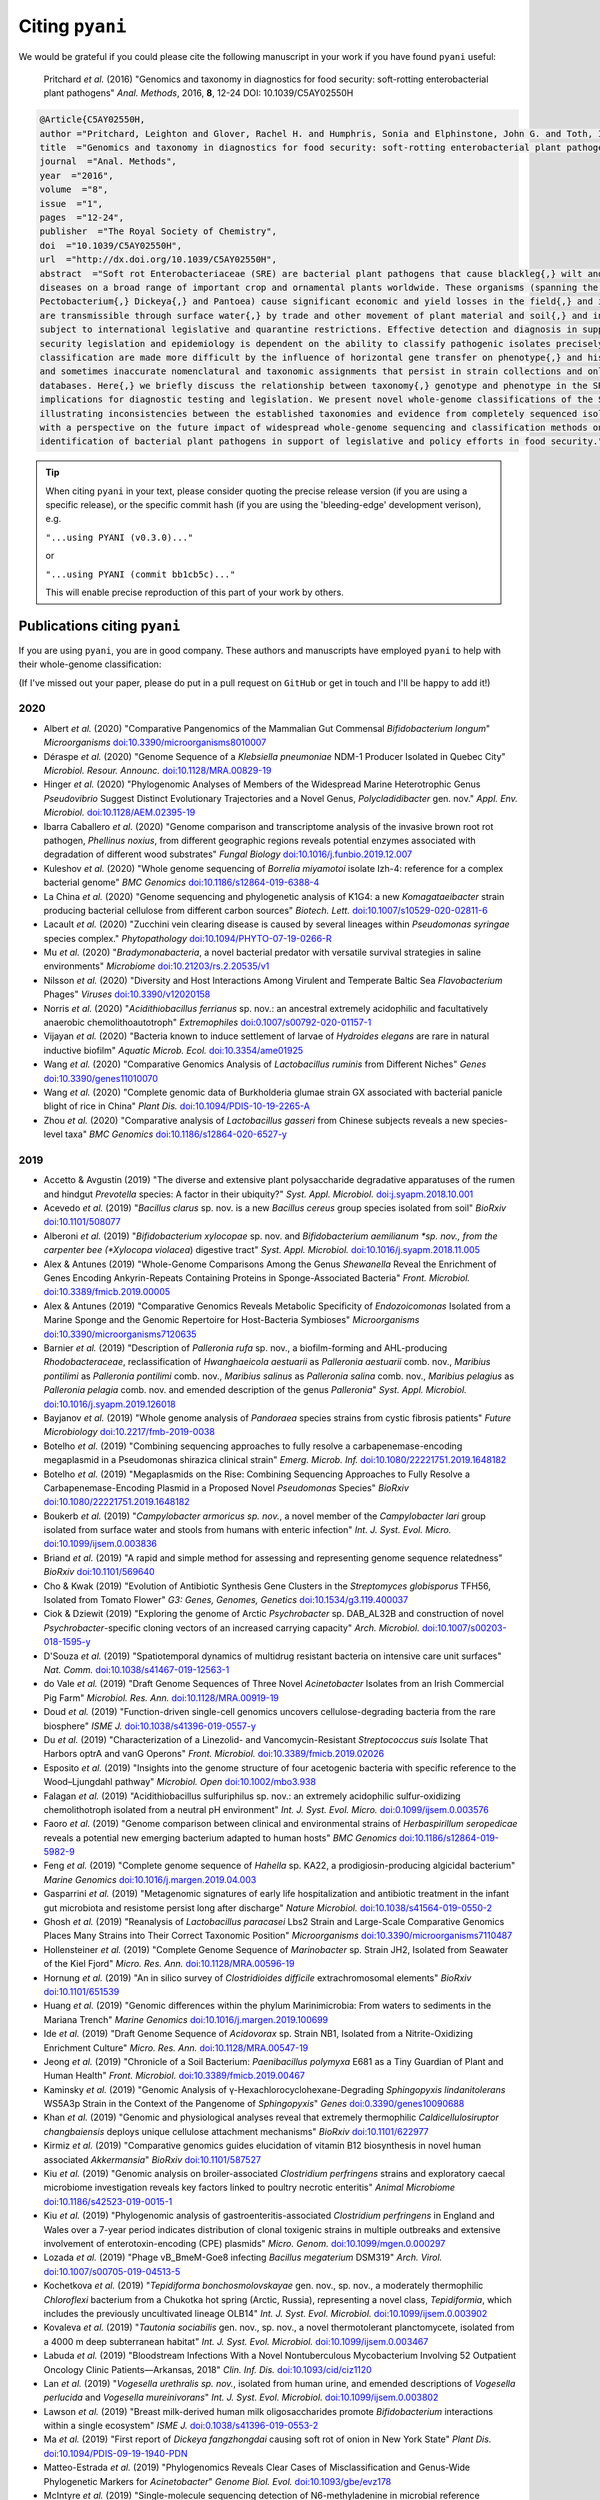 .. _pyani-citations:

================
Citing ``pyani``
================

We would be grateful if you could please cite the following manuscript in your work if you have found ``pyani`` useful:

    Pritchard *et al.* (2016) "Genomics and taxonomy in diagnostics for food security: soft-rotting enterobacterial plant pathogens" *Anal. Methods*, 2016, **8**, 12-24 DOI: 10.1039/C5AY02550H

.. code-block:: latex

    @Article{C5AY02550H,
    author ="Pritchard, Leighton and Glover, Rachel H. and Humphris, Sonia and Elphinstone, John G. and Toth, Ian K.",
    title  ="Genomics and taxonomy in diagnostics for food security: soft-rotting enterobacterial plant pathogens",
    journal  ="Anal. Methods",
    year  ="2016",
    volume  ="8",
    issue  ="1",
    pages  ="12-24",
    publisher  ="The Royal Society of Chemistry",
    doi  ="10.1039/C5AY02550H",
    url  ="http://dx.doi.org/10.1039/C5AY02550H",
    abstract  ="Soft rot Enterobacteriaceae (SRE) are bacterial plant pathogens that cause blackleg{,} wilt and soft rot
    diseases on a broad range of important crop and ornamental plants worldwide. These organisms (spanning the genera Erwinia{,}
    Pectobacterium{,} Dickeya{,} and Pantoea) cause significant economic and yield losses in the field{,} and in storage. They
    are transmissible through surface water{,} by trade and other movement of plant material and soil{,} and in some cases are
    subject to international legislative and quarantine restrictions. Effective detection and diagnosis in support of food
    security legislation and epidemiology is dependent on the ability to classify pathogenic isolates precisely. Diagnostics and
    classification are made more difficult by the influence of horizontal gene transfer on phenotype{,} and historically complex
    and sometimes inaccurate nomenclatural and taxonomic assignments that persist in strain collections and online sequence
    databases. Here{,} we briefly discuss the relationship between taxonomy{,} genotype and phenotype in the SRE{,} and their
    implications for diagnostic testing and legislation. We present novel whole-genome classifications of the SRE{,}
    illustrating inconsistencies between the established taxonomies and evidence from completely sequenced isolates. We conclude
    with a perspective on the future impact of widespread whole-genome sequencing and classification methods on detection and
    identification of bacterial plant pathogens in support of legislative and policy efforts in food security."}


.. TIP::
    When citing ``pyani`` in your text, please consider quoting the precise release version (if you are using a specific release), or the specific commit hash (if you are using the 'bleeding-edge' development verison), e.g.

    ``"...using PYANI (v0.3.0)..."``

    or

    ``"...using PYANI (commit bb1cb5c)..."``

    This will enable precise reproduction of this part of your work by others.

-----------------------------
Publications citing ``pyani``
-----------------------------

If you are using ``pyani``, you are in good company. These authors and manuscripts have employed ``pyani`` to help with their whole-genome classification:

(If I've missed out your paper, please do put in a pull request on ``GitHub`` or get in touch and I'll be happy to add it!)

^^^^
2020
^^^^

* Albert *et al.* (2020) "Comparative Pangenomics of the Mammalian Gut Commensal *Bifidobacterium longum*" *Microorganisms* `doi:10.3390/microorganisms8010007 <https://doi.org/10.3390/microorganisms8010007>`_
* Déraspe *et al.* (2020) "Genome Sequence of a *Klebsiella pneumoniae* NDM-1 Producer Isolated in Quebec City" *Microbiol. Resour. Announc.* `doi:10.1128/MRA.00829-19 <https://doi.org/10.1128/MRA.00829-19>`_
* Hinger *et al.* (2020) "Phylogenomic Analyses of Members of the Widespread Marine Heterotrophic Genus *Pseudovibrio* Suggest Distinct Evolutionary Trajectories and a Novel Genus, *Polycladidibacter* gen. nov." *Appl. Env. Microbiol.* `doi:10.1128/AEM.02395-19 <https://doi.org/10.1128/AEM.02395-19>`_
* Ibarra Caballero *et al.* (2020) "Genome comparison and transcriptome analysis of the invasive brown root rot pathogen, *Phellinus noxius*, from different geographic regions reveals potential enzymes associated with degradation of different wood substrates" *Fungal Biology* `doi:10.1016/j.funbio.2019.12.007 <https://doi.org/10.1016/j.funbio.2019.12.007>`_
* Kuleshov *et al.* (2020) "Whole genome sequencing of *Borrelia miyamotoi* isolate Izh-4: reference for a complex bacterial genome" *BMC Genomics* `doi:10.1186/s12864-019-6388-4 <https://doi.org/10.1186/s12864-019-6388-4>`_
* La China *et al.* (2020) "Genome sequencing and phylogenetic analysis of K1G4: a new *Komagataeibacter* strain producing bacterial cellulose from different carbon sources" *Biotech. Lett.* `doi:10.1007/s10529-020-02811-6 <https://doi.org/10.1007/s10529-020-02811-6>`_
* Lacault *et al.* (2020) "Zucchini vein clearing disease is caused by several lineages within *Pseudomonas syringae* species complex." *Phytopathology* `doi:10.1094/PHYTO-07-19-0266-R <https://doi.org/10.1094/PHYTO-07-19-0266-R>`_
* Mu *et al.* (2020) "*Bradymonabacteria*, a novel bacterial predator with versatile survival strategies in saline environments" *Microbiome* `doi:10.21203/rs.2.20535/v1 <https://doi.org/10.21203/rs.2.20535/v1>`_
* Nilsson *et al.* (2020) "Diversity and Host Interactions Among Virulent and Temperate Baltic Sea *Flavobacterium* Phages" *Viruses* `doi:10.3390/v12020158 <https://doi.org/10.3390/v12020158>`_
* Norris *et al.* (2020) "*Acidithiobacillus ferrianus* sp. nov.: an ancestral extremely acidophilic and facultatively anaerobic chemolithoautotroph" *Extremophiles* `doi:0.1007/s00792-020-01157-1 <https://doi.org/0.1007/s00792-020-01157-1>`_
* Vijayan *et al.* (2020) "Bacteria known to induce settlement of larvae of *Hydroides elegans* are rare in natural inductive biofilm" *Aquatic Microb. Ecol.* `doi:10.3354/ame01925 <https://doi.org/10.3354/ame01925>`_
* Wang *et al.* (2020) "Comparative Genomics Analysis of *Lactobacillus ruminis* from Different Niches" *Genes* `doi:10.3390/genes11010070 <https://doi.org/10.3390/genes11010070>`_
* Wang *et al.* (2020) "Complete genomic data of Burkholderia glumae strain GX associated with bacterial panicle blight of rice in China" *Plant Dis.* `doi:10.1094/PDIS-10-19-2265-A <https://doi.org/10.1094/PDIS-10-19-2265-A>`_
* Zhou *et al.* (2020) "Comparative analysis of *Lactobacillus gasseri* from Chinese subjects reveals a new species-level taxa" *BMC Genomics* `doi:10.1186/s12864-020-6527-y <https://doi.org/10.1186/s12864-020-6527-y>`_

^^^^
2019
^^^^

* Accetto & Avgustin (2019) "The diverse and extensive plant polysaccharide degradative apparatuses of the rumen and hindgut *Prevotella* species: A factor in their ubiquity?" *Syst. Appl. Microbiol.* `doi:j.syapm.2018.10.001 <https://doi.org/j.syapm.2018.10.001>`_
* Acevedo *et al.* (2019) "*Bacillus clarus* sp. nov. is a new *Bacillus cereus* group species isolated from soil" *BioRxiv* `doi:10.1101/508077 <https://doi.org/10.1101/508077>`_
* Alberoni *et al.* (2019) "*Bifidobacterium xylocopae* sp. nov. and *Bifidobacterium aemilianum *sp. nov., from the carpenter bee (*Xylocopa violacea*) digestive tract" *Syst. Appl. Microbiol.* `doi:10.1016/j.syapm.2018.11.005 <https://doi.org/10.1016/j.syapm.2018.11.005>`_
* Alex & Antunes (2019) "Whole-Genome Comparisons Among the Genus *Shewanella* Reveal the Enrichment of Genes Encoding Ankyrin-Repeats Containing Proteins in Sponge-Associated Bacteria" *Front. Microbiol.* `doi:10.3389/fmicb.2019.00005 <https://doi.org/10.3389/fmicb.2019.00005>`_
* Alex & Antunes (2019) "Comparative Genomics Reveals Metabolic Specificity of *Endozoicomonas* Isolated from a Marine Sponge and the Genomic Repertoire for Host-Bacteria Symbioses" *Microorganisms* `doi:10.3390/microorganisms7120635 <https://doi.org/10.3390/microorganisms7120635>`_
* Barnier *et al.* (2019) "Description of *Palleronia rufa* sp. nov., a biofilm-forming and AHL-producing *Rhodobacteraceae*, reclassification of *Hwanghaeicola aestuarii* as *Palleronia aestuarii* comb. nov., *Maribius pontilimi* as *Palleronia pontilimi* comb. nov., *Maribius salinus* as *Palleronia salina* comb. nov., *Maribius pelagius* as *Palleronia pelagia* comb. nov. and emended description of the genus *Palleronia*" *Syst. Appl. Microbiol.* `doi:10.1016/j.syapm.2019.126018 <https://doi.org/10.1016/j.syapm.2019.126018>`_
* Bayjanov *et al.* (2019) "Whole genome analysis of *Pandoraea* species strains from cystic fibrosis patients" *Future Microbiology* `doi:10.2217/fmb-2019-0038 <https://doi.org/10.2217/fmb-2019-0038>`_
* Botelho *et al.* (2019) "Combining sequencing approaches to fully resolve a carbapenemase-encoding megaplasmid in a Pseudomonas shirazica clinical strain" *Emerg. Microb. Inf.* `doi:10.1080/22221751.2019.1648182 <https://doi.org/10.1080/22221751.2019.1648182>`_
* Botelho *et al.* (2019) "Megaplasmids on the Rise: Combining Sequencing Approaches to Fully Resolve a Carbapenemase-Encoding Plasmid in a Proposed Novel *Pseudomonas* Species" *BioRxiv* `doi:10.1080/22221751.2019.1648182 <https://doi.org/10.1080/22221751.2019.1648182>`_
* Boukerb *et al.* (2019) "*Campylobacter armoricus* *sp. nov.*, a novel member of the *Campylobacter lari* group isolated from surface water and stools from humans with enteric infection" *Int. J. Syst. Evol. Micro.* `doi:10.1099/ijsem.0.003836 <https://doi.org/10.1099/ijsem.0.003836>`_
* Briand *et al.* (2019) "A rapid and simple method for assessing and representing genome sequence relatedness" *BioRxiv* `doi:10.1101/569640 <https://doi.org/10.1101/569640>`_
* Cho & Kwak (2019) "Evolution of Antibiotic Synthesis Gene Clusters in the *Streptomyces globisporus* TFH56, Isolated from Tomato Flower" *G3: Genes, Genomes, Genetics* `doi:10.1534/g3.119.400037  <https://dx.doi.org/10.1534/g3.119.400037>`_
* Ciok & Dziewit (2019) "Exploring the genome of Arctic *Psychrobacter* sp. DAB_AL32B and construction of novel *Psychrobacter*-specific cloning vectors of an increased carrying capacity" *Arch. Microbiol.* `doi:10.1007/s00203-018-1595-y <https://doi.org/10.1007/s00203-018-1595-y>`_
* D'Souza *et al.* (2019) "Spatiotemporal dynamics of multidrug resistant bacteria on intensive care unit surfaces" *Nat. Comm.* `doi:10.1038/s41467-019-12563-1 <https://doi.org/10.1038/s41467-019-12563-1>`_
* do Vale *et al.* (2019) "Draft Genome Sequences of Three Novel *Acinetobacter* Isolates from an Irish Commercial Pig Farm" *Microbiol. Res. Ann.* `doi:10.1128/MRA.00919-19 <https://dx.doi.org/10.1128/MRA.00919-19>`_
* Doud *et al.* (2019) "Function-driven single-cell genomics uncovers cellulose-degrading bacteria from the rare biosphere" *ISME J.* `doi:10.1038/s41396-019-0557-y <https://doi.org/10.1038/s41396-019-0557-y>`_
* Du *et al.* (2019) "Characterization of a Linezolid- and Vancomycin-Resistant *Streptococcus suis* Isolate That Harbors optrA and vanG Operons" *Front. Microbiol.* `doi:10.3389/fmicb.2019.02026 <https://doi.org/10.3389/fmicb.2019.02026>`_
* Esposito *et al.* (2019) "Insights into the genome structure of four acetogenic bacteria with specific reference to the Wood–Ljungdahl pathway" *Microbiol. Open* `doi:10.1002/mbo3.938 <https://doi.org/10.1002/mbo3.938>`_
* Falagan *et al.* (2019) "Acidithiobacillus sulfuriphilus sp. nov.: an extremely acidophilic sulfur-oxidizing chemolithotroph isolated from a neutral pH environment" *Int. J. Syst. Evol. Micro.* `doi:0.1099/ijsem.0.003576 <https://doi.org/0.1099/ijsem.0.003576>`_
* Faoro *et al.* (2019) "Genome comparison between clinical and environmental strains of *Herbaspirillum seropedicae* reveals a potential new emerging bacterium adapted to human hosts" *BMC Genomics* `doi:10.1186/s12864-019-5982-9 <https://doi.org/10.1186/s12864-019-5982-9>`_
* Feng *et al.* (2019) "Complete genome sequence of *Hahella* sp. KA22, a prodigiosin-producing algicidal bacterium" *Marine Genomics* `doi:10.1016/j.margen.2019.04.003 <https://doi.org/10.1016/j.margen.2019.04.003>`_
* Gasparrini *et al.* (2019) "Metagenomic signatures of early life hospitalization and antibiotic treatment in the infant gut microbiota and resistome persist long after discharge" *Nature Microbiol.* `doi:10.1038/s41564-019-0550-2 <https://doi.org/10.1038/s41564-019-0550-2>`_
* Ghosh *et al.* (2019) "Reanalysis of *Lactobacillus paracasei* Lbs2 Strain and Large-Scale Comparative Genomics Places Many Strains into Their Correct Taxonomic Position" *Microorganisms* `doi:10.3390/microorganisms7110487 <https://doi.org/10.3390/microorganisms7110487>`_
* Hollensteiner *et al.* (2019) "Complete Genome Sequence of *Marinobacter* sp. Strain JH2, Isolated from Seawater of the Kiel Fjord" *Micro. Res. Ann.* `doi:10.1128/MRA.00596-19 <https://doi.org/10.1128/MRA.00596-19>`_
* Hornung *et al.* (2019) "An in silico survey of *Clostridioides difficile* extrachromosomal elements" *BioRxiv* `doi:10.1101/651539 <https://doi.org/10.1101/651539>`_
* Huang *et al.* (2019) "Genomic differences within the phylum Marinimicrobia: From waters to sediments in the Mariana Trench" *Marine Genomics* `doi:10.1016/j.margen.2019.100699 <https://doi.org/10.1016/j.margen.2019.100699>`_
* Ide *et al.* (2019) "Draft Genome Sequence of *Acidovorax* sp. Strain NB1, Isolated from a Nitrite-Oxidizing Enrichment Culture" *Micro. Res. Ann.* `doi:10.1128/MRA.00547-19 <https://doi.org/10.1128/MRA.00547-19>`_
* Jeong *et al.* (2019) "Chronicle of a Soil Bacterium: *Paenibacillus polymyxa* E681 as a Tiny Guardian of Plant and Human Health" *Front. Microbiol.* `doi:10.3389/fmicb.2019.00467 <https://doi.org/10.3389/fmicb.2019.00467>`_
* Kaminsky *et al.* (2019) "Genomic Analysis of γ-Hexachlorocyclohexane-Degrading *Sphingopyxis lindanitolerans* WS5A3p Strain in the Context of the Pangenome of *Sphingopyxis*" *Genes* `doi:0.3390/genes10090688 <https://doi.org/0.3390/genes10090688>`_
* Khan *et al.* (2019) "Genomic and physiological analyses reveal that extremely thermophilic *Caldicellulosiruptor changbaiensis* deploys unique cellulose attachment mechanisms" *BioRxiv* `doi:10.1101/622977 <https://doi.org/10.1101/622977>`_
* Kirmiz *et al.* (2019) "Comparative genomics guides elucidation of vitamin B12 biosynthesis in novel human associated *Akkermansia*" *BioRxiv* `doi:10.1101/587527 <https://doi.org/10.1101/587527>`_
* Kiu *et al.* (2019) "Genomic analysis on broiler-associated *Clostridium perfringens* strains and exploratory caecal microbiome investigation reveals key factors linked to poultry necrotic enteritis" *Animal Microbiome* `doi:10.1186/s42523-019-0015-1 <https://doi.org/10.1186/s42523-019-0015-1>`_
* Kiu *et al.* (2019) "Phylogenomic analysis of gastroenteritis-associated *Clostridium perfringens* in England and Wales over a 7-year period indicates distribution of clonal toxigenic strains in multiple outbreaks and extensive involvement of enterotoxin-encoding (CPE) plasmids" *Micro. Genom.* `doi:10.1099/mgen.0.000297 <https://doi.org/10.1099/mgen.0.000297>`_
* Lozada *et al.* (2019) "Phage vB_BmeM-Goe8 infecting *Bacillus megaterium* DSM319" *Arch. Virol.* `doi:10.1007/s00705-019-04513-5 <https://doi.org/10.1007/s00705-019-04513-5>`_
* Kochetkova *et al.* (2019) "*Tepidiforma bonchosmolovskayae* gen. nov., sp. nov., a moderately thermophilic *Chloroflexi* bacterium from a Chukotka hot spring (Arctic, Russia), representing a novel class, *Tepidiformia*, which includes the previously uncultivated lineage OLB14" *Int. J. Syst. Evol. Microbiol.* `doi:10.1099/ijsem.0.003902 <https://doi.org/10.1099/ijsem.0.003902>`_
* Kovaleva *et al.* (2019) "*Tautonia sociabilis* gen. nov., sp. nov., a novel thermotolerant planctomycete, isolated from a 4000 m deep subterranean habitat" *Int. J. Syst. Evol. Microbiol.* `doi:10.1099/ijsem.0.003467 <https://doi.org/10.1099/ijsem.0.003467>`_
* Labuda *et al.* (2019) "Bloodstream Infections With a Novel Nontuberculous Mycobacterium Involving 52 Outpatient Oncology Clinic Patients―Arkansas, 2018" *Clin. Inf. Dis.* `doi:10.1093/cid/ciz1120 <https://doi.org/10.1093/cid/ciz1120>`_
* Lan *et al.* (2019) "*Vogesella urethralis* *sp. nov.*, isolated from human urine, and emended descriptions of *Vogesella perlucida* and *Vogesella mureinivorans*" *Int. J. Syst. Evol. Microbiol.* `doi:10.1099/ijsem.0.003802 <https://doi.org/10.1099/ijsem.0.003802>`_
* Lawson *et al.* (2019) "Breast milk-derived human milk oligosaccharides promote *Bifidobacterium* interactions within a single ecosystem" *ISME J.* `doi:0.1038/s41396-019-0553-2 <https://doi.org/0.1038/s41396-019-0553-2>`_
* Ma *et al.* (2019) "First report of *Dickeya fangzhongdai* causing soft rot of onion in New York State" *Plant Dis.* `doi:10.1094/PDIS-09-19-1940-PDN <https://doi.org/10.1094/PDIS-09-19-1940-PDN>`_
* Matteo-Estrada *et al.* (2019) "Phylogenomics Reveals Clear Cases of Misclassification and Genus-Wide Phylogenetic Markers for *Acinetobacter*" *Genome Biol. Evol.* `doi:10.1093/gbe/evz178 <https://doi.org/10.1093/gbe/evz178>`_
* McIntyre *et al.* (2019) "Single-molecule sequencing detection of N6-methyladenine in microbial reference materials" *Nat. Comm.* `doi:10.1038/s41467-019-08289-9 <https://doi.org/s41467-019-08289-9>`_
* Nordmann *et al.* (2019) "Complete genome sequence of the virus isolate vB_BthM-Goe5 infecting *Bacillus thuringiensis*" *Arch. Virol.* `doi:10.1007/s00705-019-04187-z <https://10.1007/s00705-019-04187-z>`_
* Paim *et al.* (2019) "Evaluation of niche adaptation features by genome data mining approach of *Escherichia coli* urinary and gastrointestinal strains" *PeerJ Preprints* `doi:10.7287/peerj.preprints.27720v1 <https://doi.org/10.7287/peerj.preprints.27720v1>`_
* Park *et al* (2019) "Complete genome sequence of acetate-producing *Klebsiella pneumoniae* L5-2 isolated from infant feces" *3Biotech* `doi:10.1007/s13205-019-1578-y <https://doi.org/10.1007/s13205-019-1578-y>`_
* Pedron & van Gijsegem (2019) "Diversity in the Bacterial Genus *Dickeya* Grouping Plant Pathogens and Waterways Isolates" *OBM Genetics* `doi:10.21926/obm.genet.1904098 <https://doi.org/10.21926/obm.genet.1904098>`_
* Portier *et al.* (2019) "Elevation of *Pectobacterium carotovorum* subsp. *odoriferum* to species level as *Pectobacterium odoriferum* sp. nov., proposal of *Pectobacterium brasiliense* sp. nov. and *Pectobacterium actinidiae* sp. nov., emended description of *Pectobacterium carotovorum* and description of *Pectobacterium versatile* sp. nov., isolated from streams and symptoms on diverse plants" *Int. J Syst. Evol. Biol* `doi:10.1099/ijsem.0.003611 <https://doi.org/10.1099/ijsem.0.003611>`_
* Potter *et al.* (2019) "In Silico Analysis of *Gardnerella* Genomospecies Detected in the Setting of Bacterial Vaginosis" *Clin. Chem.* `doi:10.1373/clinchem.2019.305474 <https://doi.org/10.1373/clinchem.2019.305474>`_
* Reichler *et al.* (2019) "A century of gray: A genomic locus found in 2 distinct *Pseudomonas* spp. is associated with historical and contemporary color defects in dairy products worldwide" *J. Dairy Sci.* `doi:10.3168/jds.2018-16192 <https://doi.org/10.3168/jds.2018-16192>`_
* Royo-Llonch *et al.* "Ecological and functional capabilities of an uncultured *Kordia* sp" *Syst. Appl. Microbiol.* `doi:10.1016/j.syapm.2019.126045 <https://doi.org/10.1016/j.syapm.2019.126045>`_
* Ruiz *et al.* (2019) "Microbiota of human precolostrum and its potential role as a source of bacteria to the infant mouth" *Sci. Rep.* `doi:10.1038/s41598-019-42514-1 <https://doi.org/10.1038/s41598-019-42514-1>`_
* Sant'Anna *et al.* (2019) "Genomic metrics made easy: what to do and where to go in the new era of bacterial taxonomy" *Crit. Rev. Microbiol.* `doi:10.1080/1040841X.2019.1569587 <https://doi.org/10.1080/1040841X.2019.1569587>`_
* Schmuhl *et al.* (2019) "Comparative Transcriptomic Profiling of *Yersinia enterocolitica* O:3 and O:8 Reveals Major Expression Differences of Fitness- and Virulence-Relevant Genes Indicating Ecological Separation" *mSystems* `doi:10.1128/mSystems.00239-18 <https://doi.org/10.1128/mSystems.00239-18>`_
* Spirina *et al.* (2019) "Draft Genome Sequence of Microbacterium sp. Gd 4-13, Isolated from Gydanskiy Peninsula Permafrost Sediments of Marine Origin" *Microb. Res. Announce.* `doi:10.1128/MRA.00889-19 <https://doi.org/10.1128/MRA.00889-19>`_
* Stefanic *et al.* (2019) "Intra-species DNA exchange: *Bacillus subtilis* prefers sex with less related strains" *BioRxiv* `doi:10.1101/756569 <https://doi.org/10.1101/756569>`_
* Stevens *et al.* (2019) "Whole-genome-based phylogeny of *Bacillus cytotoxicus* reveals different clades within the species and provides clues on ecology and evolution" *Sci. Rep.* `doi:10.1038/s41598-018-36254-x <https://doi.org/10.1038/s41598-018-36254-x>`_
* Tanaka *et al.* (2019) "Draft Genome Sequences of *Enterococcus faecalis* Strains Isolated from Healthy Japanese Individuals" *Microb. Res. Announce.* `doi:10.1128/MRA.00832-19 <https://doi.org/10.1128/MRA.00832-19>`_
* Thorell *et al.* (2019) "Isolates from colonic spirochaetosis in humans show high genomic divergence and carry potential pathogenic features but are not detected by 16S amplicon sequencing using standard primers for the human microbiota" *BioRxiv* `doi:doi.org/10.1101/544502 <https://doi.org/doi.org/10.1101/544502>`_
* Tian *et al.* (2019) "LINbase: A Web service for genome-based identification of microbes as members of crowdsourced taxa" *BioRxiv* `doi:10.1101/752212 <https://doi.org/10.1101/752212>`_
* Tohno *et al.* (2019) "*Lactobacillus salitolerans* sp. nov., a novel lactic acid bacterium isolated from spent mushroom substrates" *Int. J Syst. Evol. Biol* `doi:10.1099/ijsem.0.003224 <https://doi.org/10.1099/ijsem.0.003224>`_
* Vazquez-Campos *et al.* (2019) "Genomic insights into the Archaea inhabiting an Australian radioactive legacy site" *BioRxiv* `doi:10.1101/728089 <https://doi.org/10.1101/728089>`_
* Vincent *et al.* (2019) "A Mesophilic *Aeromona salmonicida* Strain Isolated from an Unsuspected Host, the Micratory Bird Pied Avocet" *Microorganisms* `doi:10.3390/microorganisms7120592 <https://doi.org/10.3390/microorganisms7120592>`_
* Vincent *et al.* (2019) "Investigation of the virulence and genomics of *Aeromonas salmonicida* strains isolated from human patients" *Inf. Genet. Evol.* `doi:10.1016/j.meegid.2018.11.019 <https://10.1016/j.meegid.2018.11.019>`_
* Vincent *et al.* (2019) "Revisiting the taxonomy and evolution of pathogenicity of the genus *Leptospira* through the prism of genomics" *PLoS Neg. Trop. Dis.* `doi:10.1371/journal.pntd.0007270 <https://doi.org/10.1371/journal.pntd.0007270>`_
* Wallner *et al.* (2019) "Genomic analyses of *Burkholderia cenocepacia* reveal multiple species with differential host-adaptation to plants and humans" *BMC Genomics* `doi:10.1186/s12864-019-6186-z <https://doi.org/10.1186/s12864-019-6186-z>`_
* Wang *et al.* (2019) "Occurrence of CTX-M-123-producing *Salmonella* Indiana in chicken carcasses: a new challenge for the poultry industry and food safety" *J. Antimicrob. Chemo.* `doi:10.1093/jac/dkz386 <https://doi.org/10.1093/jac/dkz386>`_
* Webster *et al.* (2019) "Genome Sequences of Two Choline-Utilizing Methanogenic Archaea, *Methanococcoides* spp., Isolated from Marine Sediments" *Microbiol. Res. Ann.* `doi:10.1128/MRA.00342-19 <https://dx.doi.org/10.1128/MRA.00342-19>`_
* Webster *et al.* (2019) "The Genome Sequences of Three *Paraburkholderia* sp. Strains Isolated from Wood-Decay Fungi Reveal Them as Novel Species with Antimicrobial Biosynthetic Potential" *Microbiol. Res. Ann.* `doi:10.1128/MRA.00778-19 <https://dx.doi.org/10.1128/MRA.00778-19>`_
* Wiegand *et al.* (2019) "Cultivation and functional characterization of 79 planctomycetes uncovers their unique biology" *Nat. Microbiol.* `doi:10.1038/s41564-019-0588-1 <https://doi.org/10.1038/s41564-019-0588-1>`_
* Wittouck *et al.* (2019) " A genome-based species taxonomy of the *Lactobacillus* genus complex" *mSystems* `doi:10.1128/mSystems.00264-19 <https://doi.org/10.1128/mSystems.00264-19>`_
* Yin *et al.* (2019) "A hybrid sub-lineage of *Listeria monocytogenes* comprising hypervirulent isolates" *Nat. Comm.* `doi:10.1038/s41467-019-12072-1 <https://doi.org/10.1038/s41467-019-12072-1>`_
* Yin *et al.* (2019) "Genetic Diversity of *Listeria monocytogenes* Isolates from Invasive Listeriosis in China" *Foodborne Path. Dis.* `doi:10.1089/fpd.2019.2693 <https://doi.org/10.1089/fpd.2019.2693>`_
* Zabel *et al.* (2019) "Novel Genes and Metabolite Trends in *Bifidobacterium longum* subsp. *infantis* Bi-26 Metabolism of Human Milk Oligosaccharide 2′-fucosyllactose" *Sci. Rep.* `doi:10.1038/s41598-019-43780-9 <https://doi.org/s41598-019-43780-9>`_
* Zakham *et al.* (2019) "Molecular diagnosis and enrichment culture identified a septic pseudoarthrosis due to an infection with *Erysipelatoclostridium ramosum*" *Int. J. Inf. Dis.* `doi:10.1016/j.ijid.2019.02.001 <https://doi.org/10.1016/j.ijid.2019.02.001>`_
* Zhu *et al.* (2019) "First Report of Integrative Conjugative Elements in *Riemerella anatipestifer* Isolates From Ducks in China" *Front. Vet. Sci.* `doi:10.3389/fvets.2019.00128 <https://doi.org/10.3389/fvets.2019.00128>`_
* Zhu *et al.* (2019) "Pan-genome analysis of *Riemerella anatipestifer* reveals its genomic diversity and acquired antibiotic resistance associated with genomic islands" *Func. Int. Genom* `doi:10.1007/s10142-019-00715-x <https://doi.org/10.1007/s10142-019-00715-x>`_

^^^^
2018
^^^^

* Alex & Antunes (2018) "Genus-wide comparison of *Pseudovibrio* bacterial genomes reveal diverse adaptations to different marine invertebrate hosts" *PLoS One* `doi:10.1371/journal.pone.0194368 <https://doi.org/10.1371/journal.pone.0194368>`_
* Beaton *et al.* (2018) "Community-led comparative genomic and phenotypic analysis of the aquaculture pathogen *Pseudomonas baetica* a390T sequenced by Ion semiconductor and Nanopore technologies" *FEMS Micro. Lett.* `doi:10.1093/femsle/fny069 <https://doi.org/10.1093/femsle/fny069>`_
* Bogema *et al.* (2018) "Analysis of *Theileria orientalis* draft genome sequences reveals potential species-level divergence of the Ikeda, Chitose and Buffeli genotypes" *BMC Genomics* `doi:10.1186/s12864-018-4701-2 <https://doi.org/10.1186/s12864-018-4701-2>`_
* Brand *et al.* (2018) "Niche Differentiation among Three Closely Related *Competibacteraceae* Clades at a Full-Scale Activated Sludge Wastewater Treatment Plant and Putative Linkages to Process Performance" *App. Env. Micro.* `doi:10.1128/AEM.02301-18 <https://doi.org/10.1128/AEM.02301-18>`_
* Bridel *et al.* (2018) "Comparative Genomics of *Tenacibaculum dicentrarchi* and “*Tenacibaculum finnmarkense*” Highlights Intricate Evolution of Fish-Pathogenic Species" *Genome Biol. Evol.* `doi:10.1093/gbe/evy020 <https://doi.org/10.1093/gbe/evy020>`_
* Carlos *et al.* (2018) "Substrate Shift Reveals Roles for Members of Bacterial Consortia in Degradation of Plant Cell Wall Polymers" *Front. Microbiol.* `doi:10.3389/fmicb.2018.00364 <https://doi.org/10.3389/fmicb.2018.00364>`_
* Covarrubias *et al.* (2018) "Occurrence, integrity and functionality of *Aca*ML1–like viruses infecting extreme acidophiles of the *Acidithiobacillus* species complex" *Res. Microbiol.* `doi:10.1016/j.resmic.2018.07.005 <http://doi.org/10.1016/j.resmic.2018.07.005>`_
* da Gama *et al.* (2018) "Taxonomic Repositioning of *Xanthomonas campestris* pv. *viticola* (Nayudu 1972) Dye 1978 as *Xanthomonas citri* pv. *viticola* (Nayudu 1972) Dye 1978 comb. nov. and Emendation of the Description of *Xanthomonas citri* pv. *anacardii* to Include Pigmented Isolates Pathogenic to Cashew Plant" *Phytopath.* `doi:10.1094/PHYTO-02-18-0037-R <https://doi.org/10.1094/PHYTO-02-18-0037-R>`_
* Ferretti *et al.* (2018) "Mother-to-Infant Microbial Transmission from Different Body Sites Shapes the Developing Infant Gut Microbiome" *Cell Host Microbe* `doi:10.1016/j.chom.2018.06.005 <https://doi.org/10.1016/j.chom.2018.06.005>`_
* Fontana *et al.* (2018) "Genetic Signatures of Dairy *Lactobacillus casei* Group" *Front. Microbiol.* `doi:10.3389/fmicb.2018.02611 <https://doi.org/10.3389/fmicb.2018.02611>`_
* Freschi *et al.* (2018) "The *Pseudomonas aeruginosa* Pan-Genome Provides New Insights on Its Population Structure, Horizontal Gene Transfer, and Pathogenicity" *Genome Biol. Evol.* `doi:10.1093/gbe/evy259 <https://doi.org/10.1093/gbe/evy259>`_
* Gillis *et al.* (2018) "Role of plasmid plasticity and mobile genetic elements in the entomopathogen *Bacillus thuringiensis* serovar *israelensis*" *FEMS Micro. Rev.* `doi:10.1093/femsre/fuy034 <https://doi.org/10.1093/femsre/fuy034>`_
* Gragna-Miraglia *et al.* (2018) "Phylogenomics picks out the par excellence markers for species phylogeny in the genus *Staphylococcus*" *PeerJ* `doi:10.7717/peerj.5839 <https://doi.org/10.7717/peerj.5839>`_
* Hubbard *et al.* (2018) "Comparison of the first whole genome sequence of ‘*Haemophilus quentini*’ with two new strains of ‘*Haemophilus quentini*’ and other species of *Haemophilus*" *Genome* `doi:10.1139/gen-2017-0195 <https://doi.org/10.1139/gen-2017-0195>`_
* Issotta *et al.* (2018) "Insights into the biology of acidophilic members of the *Acidiferrobacteraceae* family derived from comparative genomic analyses" *Res. Microbiol.* `doi:10.1016/j.resmic.2018.08.001 <https://doi.org/10.1016/j.resmic.2018.08.001>`_
* Jangam *et al.* (2018) "Draft Genome Sequence of *Vibrio parahaemolyticus* Strain VP14, Isolated from a *Penaeus vannamei* Culture Farm" *Micro. Res. Ann.* `doi:10.1128/genomeA.00149-18 <https://10.1128/genomeA.00149-18>`_
* Jarett *et al.* (2018) "Single-cell genomics of co-sorted *Nanoarchaeota* suggests novel putative host associations and diversification of proteins involved in symbiosis" *Microbiome* `doi:10.1186/s40168-018-0539-8 <https://doi.org/10.1186/s40168-018-0539-8>`_
* Jung *et al.* (2018) "Complete genome sequence of *Bifidobacterium choerinum* FMB-1, a resistant starch-degrading bacterium" *J. Biotech.* `doi:10.1016/j.jbiotec.2018.03.009 <https://doi.org/10.1016/j.jbiotec.2018.03.009>`_
* Lazarte *et al.* (2018) "*Bacillus wiedmannii* biovar *thuringiensis*: A Specialized Mosquitocidal Pathogen with Plasmids from Diverse Origins" *Genome Biol. Evol.* `doi:10.1093/gbe/evy211 <https://doi.org/10.1093/gbe/evy211>`_
* Li *et al.* (2018) "A Novel Strategy for Detecting Recent Horizontal Gene Transfer and Its Application to *Rhizobium* Strains" *Front. Microbiol.* `doi:10.3389/fmicb.2018.00973 <https://dx.doi.org/10.3389/fmicb.2018.00973>`_
* Lima *et al.* "Genome sequencing and functional characterization of the non-pathogenic *Klebsiella pneumoniae* KpGe bacteria* *Microbes Inf.* `doi:10.1016/j.micinf.2018.04.001 <https://doi.org/10.1016/j.micinf.2018.04.001>`_
* McCann *et al.* (2018) "Viromes of one year old infants reveal the impact of birth mode on microbiome diversity" *PeerJ* `doi:10.7717/peerj.4694 <https://doi.org/10.7717/peerj.4694>`_
* Morales-Covarrubias (2018) "*Streptococcus penaeicida* sp. nov., isolated from a diseased farmed Pacific white shrimp (*Penaeus vannamei*)" *Int. J Syst. Evol. Biol* `doi:10.1099/ijsem.0.002693 <https://doi.org/10.1099/ijsem.0.002693>`_
* Munoz-Villagran *et al.* (2018) "Comparative genomic analysis of a new tellurite-resistant *Psychrobacter* strain isolated from the Antarctic Peninsula" *PeerJ* `doi:10.7717/peerj.4402 <https://doi.org/10.7717/peerj.4402>`_
* Nascimento *et al.* (2018) "From plants to nematodes: *Serratia grimesii* BXF1 genome reveals an adaptation to the modulation of multi-species interactions" *Microb. Genom.* `doi:10.1099/mgen.0.000178 <https://doi.org/10.1099/mgen.0.000178>`_
* Orr *et al.* (2018) "De novo assembly of the *Pasteuria penetrans* genome reveals high plasticity, host dependency, and BclA-like collagens" *BioRxiv* `doi:10.1101/485748 <https://doi.org/10.1101/485748>`_
* Pinto *et al.* (2018) "Draft Genome Sequences of Novel *Pseudomonas*, *Flavobacterium*, and *Sediminibacterium* Strains from a Freshwater Ecosystem" *Micro. Res. Ann.* `doi:10.1128/genomeA.00009-18 <https://doi.org/10.1128/genomeA.00009-18>`_
* Potter *et al.* (2018) "Population Structure, Antibiotic Resistance, and Uropathogenicity of *Klebsiella variicola*" *mBio* `doi:10.1128/mBio.02481-18 <https://doi.org/10.1128/mBio.02481-18>`_
* Potter *et al.* (2018) "*Superficieibacter electus* gen. nov., sp. nov., an Extended-Spectrum β-Lactamase Possessing Member of the Enterobacteriaceae Family, Isolated From Intensive Care Unit Surfaces" *Front. Microbiol.* `doi:10.3389/fmicb.2018.01629 <https://doi.org/10.3389/fmicb.2018.01629>`_
* Samad *et al.* (2017) "Comparative genome analysis of the vineyard weed endophyte *Pseudomonas viridiflava* CDRTc14 showing selective herbicidal activity" *Sci. Rep.* `doi:10.1038/s41598-017-16495-y <https://doi.org/10.1038/s41598-017-16495-y>`_
* Sant'Anna *et al.* (2018) "Genome-based reclassification of *Paenibacillus dauci* as a later heterotypic synonym of *Paenibacillus shenyangensis*" *Int. J. Syst. Evol. Micro.* `doi:10.1099/ijsem.0.003127 <https://10.1099/ijsem.0.003127>`_
* Schilling *et al.* (2018) "Genomic Analysis of the Recent Viral Isolate vB_BthP-Goe4 Reveals Increased Diversity of φ29-Like Phages" *Viruses* `doi:10.3390/v10110624 <https://doi.org/10.3390/v10110624>`_
* Stevens *et al.* (2018) "Massive Diversity in Whole-Genome Sequences of *Streptococcus suis* Strains from Infected Pigs in Switzerland" *Microbiol. Res. Ann.* `doi:10.1128/MRA.01656-18 <https://dx.doi.org/10.1128/MRA.01656-18>`_
* Tanizawa *et al.* (2018) "Lactobacillus paragasseri sp. nov., a sister taxon of Lactobacillus gasseri, based on whole-genome sequence analyses" *Int. J Syst. Evol. Biol* `doi:10.1099/ijsem.0.003020 <https://doi.org/10.1099/ijsem.0.003020>`_
* Vincent & Charette (2018) "Completion of genome of *Aeromonas salmonicida* subsp. *salmonicida* 01-B526 reveals how sequencing technologies can influence sequence quality and result interpretations" *New Microb. New Inf.* `doi:10.1016/j.nmni.2018.05.007 <https://doi.org/10.1016/j.nmni.2018.05.007>`_
* Wilhelm (2018) "Following the terrestrial tracks of *Caulobacter* - redefining the ecology of a reputed aquatic oligotroph" *ISME J* `doi:10.1038/s41396-018-0257-z <https://doi.org/10.1038/s41396-018-0257-z>`_
* Wittwer *et al.* (2018) "Population Genomics of *Francisella tularensis* subsp. *holarctica* and its Implication on the Eco-Epidemiology of Tularemia in Switzerland" *Front. Cell. Inf. Microbiol.* `doi:10.3389/fcimb.2018.00089 <https://doi.org/10.3389/fcimb.2018.00089>`_
* Zhang *et al.* (2018) "Draft Genome Sequence of *Komagataeibacter maltaceti* LMG 1529T, a Vinegar-Producing Acetic Acid Bacterium Isolated from Malt Vinegar Brewery Acetifiers" *Micro. Res. Ann.* `doi:10.1128/genomeA.00330-18 <https://doi.org/10.1128/genomeA.00330-18>`_

^^^^
2017
^^^^

* Anderson *et al.* (2017) "Genomic variation in microbial populations inhabiting the marine subseafloor at deep-sea hydrothermal vents" *Nat. Comm.* `doi:10.1038/s41467-017-01228-6 <https://doi.org/10.1038/s41467-017-01228-6>`_
* Ding *et al.* (2017) "Loss of the ssrA genome island led to partial debromination in the PBDE respiring *Dehalococcoides mccartyi* strain GY50" *Env. Micro.* `doi:10.1111/1462-2920.13817 <https://doi.org/10.1111/1462-2920.13817>`_
* Edgington *et al.* (2017) "Genome Sequences of Chancellor, Mitti, and Wintermute, Three Subcluster K4 Phages Isolated Using *Mycobacterium smegmatis* mc^{2}155" *Microbiol. Res. Ann.* `doi:10.1128/genomeA.01070-17 <https://doi.org/10.1128/genomeA.01070-17>`_
* Esposito *et al.* (2017) "Evolution of *Stenotrophomonas maltophilia* in Cystic Fibrosis Lung over Chronic Infection: A Genomic and Phenotypic Population Study" *Front. Microbiol.* `doi:10.3389/fmicb.2017.01590 <https://10.3389/fmicb.2017.01590>`_
* Jeukens *et al.* (2017) "A Pan-Genomic Approach to Understand the Basis of Host Adaptation in *Achromobacter*" *Genome Biol. Evol.* `doi:10.1093/gbe/evx061 <https://doi.org/10.1093/gbe/evx061>`_
* Ke *et al.* (2017) "Comparative genomics of *Vibrio campbellii* strains and core species of the *Vibrio Harveyi* clade" *Sci. Rep.* `doi:10.1038/srep41394 <https://doi.org/10.1038/srep41394>`_
* Kumar *et al.* (2017) "Draft Genome Sequence of the Luminescent Strain *Vibrio campbellii* LB102, Isolated from a Black Tiger Shrimp (*Penaeus monodon*) Broodstock Rearing System" *Micro. Res. Ann.* `doi:10.1128/genomeA.00342-17 <https://doi.org/10.1128/genomeA.00342-17>`_
* Pelve *et al.* (2017) "Bacterial Succession on Sinking Particles in the Ocean's Interior" *Front. Microbiol.* `doi:10.3389/fmicb.2017.02269 <https://doi.org/10.3389/fmicb.2017.02269>`_
* Poehlein *et al.* (2017) "Microbial solvent formation revisited by comparative genome analysis" *Biotech. Biofuels* `doi:10.1186/s13068-017-0742-z <https://doi.org/10.1186/s13068-017-0742-z>`_
* Ruiz-Valdeviezo *et al.* (2017) "Complete Genome Sequence of a Novel Nonnodulating *Rhizobium* Species Isolated from *Agave americana* L. Rhizosphere" *Micro. Res. Ann.* `doi:10.1128/genomeA.01280-17 <https://doi.org/10.1128/genomeA.01280-17>`_
* Tada *et al.* (2017) "Revealing the genomic differences between two subgroups in *Lactobacillus gasseri*" *Biosci. Microb. Food Health* `doi:10.12938/bmfh.17-006 <https://doi.org/10.12938/bmfh.17-006>`_
* Tanizawa *et al.* (2017) "Genomic characterization reconfirms the taxonomic status of *Lactobacillus parakefiri*" *Biosci. Microb. Food Health* `doi:10.12938/bmfh.16-026 <https://doi.org/10.12938/bmfh.16-026>`_
* Tohno *et al.* (2017) "*Lactobacillus silagincola* sp. nov. and *Lactobacillus pentosiphilus* sp. nov., isolated from silage" *Int. J Syst. Evol. Biol* `doi:10.1099/ijsem.0.002196 <https://doi.org/10.1099/ijsem.0.002196>`_
* Vincent *et al.* (2017) "Study of mesophilic *Aeromonas salmonicida* A527 strain sheds light on the species’ lifestyles and taxonomic dilemma" *FEMS Micro. Lett.* `doi:10.1093/femsle/fnx239 <https://doi.org/10.1093/femsle/fnx239>`_
* Vollmers *et al.* (2017) "Untangling Genomes of Novel *Planctomycetal* and *Verrucomicrobial* Species from Monterey Bay Kelp Forest Metagenomes by Refined Binning" *Front. Microbiol.* `doi:10.3389/fmicb.2017.00472 <https://doi.org/10.3389/fmicb.2017.00472>`_
* Wang *et al.* (2017) "Genomic sequence of 'Candidatus *Liberibacter solanacearum*' haplotype C and its comparison with haplotype A and B genomes" *PLoS One* `doi:10.1371/journal.pone.0171531 <https://doi.org/10.1371/journal.pone.0171531>`_

^^^^
2016
^^^^

* Burstein *et al.* (2016) "New CRISPR–Cas systems from uncultivated microbes" *Nature* `doi:10.1038/nature21059 <https://doi.org/10.1038/nature21059>`_
* Gupta *et al.* (2016) "Comparative genomic analysis of novel *Acinetobacter* symbionts: A combined systems biology and genomics approach" *Sci. Rep.* `doi:10.1038/srep29043 <https://doi.org/srep29043>`_
* Haack *et al.* (2016) "Molecular Keys to the *Janthinobacterium* and *Duganella* spp. Interaction with the Plant Pathogen *Fusarium graminearum*" *Front. Microbiol.* `doi:10.3389/fmicb.2016.01668 <https://dx.doi.org/10.3389/fmicb.2016.01668>`_
* Maeno *et al.* (2016) "Genomic characterization of a fructophilic bee symbiont *Lactobacillus kunkeei* reveals its niche-specific adaptation" *Syst. Appl. Microbiol.* `doi:10.1016/j.syapm.2016.09.006 <https://doi.org/10.1016/j.syapm.2016.09.006>`_
* Pritchard *et al.* (2016) "Genomics and taxonomy in diagnostics for food security: soft-rotting enterobacterial plant pathogens" *Anal. Methods* `doi:10.1039/C5AY02550H <https://doi.org/10.1039/C5AY02550H>`_
* Rodriguez-Rojas *et al.* (2016) "Draft Genome Sequence of a Multi-Metal Resistant Bacterium *Pseudomonas putida* ATH-43 Isolated from Greenwich Island, Antarctica" *Front. Microbiol.* `doi:10.3389/fmicb.2016.01777 <https://doi.org/10.3389/fmicb.2016.01777>`_
* Tanizawa *et al.* (2016) "DFAST and DAGA: web-based integrated genome annotation tools and resources" *Biosci. Microb. Food Health* `doi:10.12938/bmfh.16-003 <https://doi.org/10.12938/bmfh.16-003>`_
* Zheng *et al.* (2016) "Metabolism of Toxic Sugars by Strains of the Bee Gut Symbiont *Gilliamella apicola*" *mBio* `doi:10.1128/mBio.01326-16 <https://doi.org/10.1128/mBio.01326-16>`_


.. _10.1039/C5AY02550H: https://dx.doi.org/10.1039/C5AY02550H
